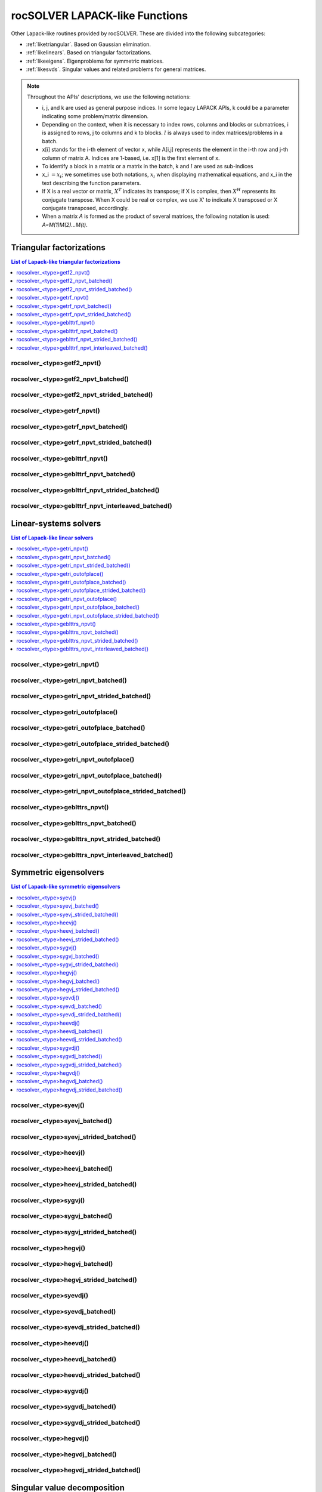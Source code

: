 .. meta::
  :description: rocSOLVER documentation and API reference library
  :keywords: rocSOLVER, ROCm, API, documentation

.. _lapack-like:

********************************
rocSOLVER LAPACK-like Functions
********************************

Other Lapack-like routines provided by rocSOLVER. These are divided into the following subcategories:

* :ref:`liketriangular`. Based on Gaussian elimination.
* :ref:`likelinears`. Based on triangular factorizations.
* :ref:`likeeigens`. Eigenproblems for symmetric matrices.
* :ref:`likesvds`. Singular values and related problems for general matrices.

.. note::
    Throughout the APIs' descriptions, we use the following notations:

    * i, j, and k are used as general purpose indices. In some legacy LAPACK APIs, k could be
      a parameter indicating some problem/matrix dimension.
    * Depending on the context, when it is necessary to index rows, columns and blocks or submatrices, 
      i is assigned to rows, j to columns and k to blocks. :math:`l` is always used to index 
      matrices/problems in a batch.
    * x[i] stands for the i-th element of vector x, while A[i,j] represents the element
      in the i-th row and j-th column of matrix A. Indices are 1-based, i.e. x[1] is the first
      element of x.
    * To identify a block in a matrix or a matrix in the batch, k and :math:`l` are used as sub-indices 
    * x_i :math:`=x_i`; we sometimes use both notations, :math:`x_i` when displaying mathematical
      equations, and x_i in the text describing the function parameters.
    * If X is a real vector or matrix, :math:`X^T` indicates its transpose; if X is complex, then
      :math:`X^H` represents its conjugate transpose. When X could be real or complex, we use X' to
      indicate X transposed or X conjugate transposed, accordingly.
    * When a matrix `A` is formed as the product of several matrices, the following notation is used:
      `A=M(1)M(2)...M(t)`.



.. _liketriangular:

Triangular factorizations
===========================

.. contents:: List of Lapack-like triangular factorizations
   :local:
   :backlinks: top

.. _getf2_npvt:

rocsolver_<type>getf2_npvt()
--------------------------------------------------------
.. doxygenfunction:: rocsolver_zgetf2_npvt
   :outline:
.. doxygenfunction:: rocsolver_cgetf2_npvt
   :outline:
.. doxygenfunction:: rocsolver_dgetf2_npvt
   :outline:
.. doxygenfunction:: rocsolver_sgetf2_npvt

rocsolver_<type>getf2_npvt_batched()
--------------------------------------------------------
.. doxygenfunction:: rocsolver_zgetf2_npvt_batched
   :outline:
.. doxygenfunction:: rocsolver_cgetf2_npvt_batched
   :outline:
.. doxygenfunction:: rocsolver_dgetf2_npvt_batched
   :outline:
.. doxygenfunction:: rocsolver_sgetf2_npvt_batched

rocsolver_<type>getf2_npvt_strided_batched()
--------------------------------------------------------
.. doxygenfunction:: rocsolver_zgetf2_npvt_strided_batched
   :outline:
.. doxygenfunction:: rocsolver_cgetf2_npvt_strided_batched
   :outline:
.. doxygenfunction:: rocsolver_dgetf2_npvt_strided_batched
   :outline:
.. doxygenfunction:: rocsolver_sgetf2_npvt_strided_batched

.. _getrf_npvt:

rocsolver_<type>getrf_npvt()
--------------------------------------------------------
.. doxygenfunction:: rocsolver_zgetrf_npvt
   :outline:
.. doxygenfunction:: rocsolver_cgetrf_npvt
   :outline:
.. doxygenfunction:: rocsolver_dgetrf_npvt
   :outline:
.. doxygenfunction:: rocsolver_sgetrf_npvt

rocsolver_<type>getrf_npvt_batched()
--------------------------------------------------------
.. doxygenfunction:: rocsolver_zgetrf_npvt_batched
   :outline:
.. doxygenfunction:: rocsolver_cgetrf_npvt_batched
   :outline:
.. doxygenfunction:: rocsolver_dgetrf_npvt_batched
   :outline:
.. doxygenfunction:: rocsolver_sgetrf_npvt_batched

rocsolver_<type>getrf_npvt_strided_batched()
--------------------------------------------------------
.. doxygenfunction:: rocsolver_zgetrf_npvt_strided_batched
   :outline:
.. doxygenfunction:: rocsolver_cgetrf_npvt_strided_batched
   :outline:
.. doxygenfunction:: rocsolver_dgetrf_npvt_strided_batched
   :outline:
.. doxygenfunction:: rocsolver_sgetrf_npvt_strided_batched

.. _geblttrf_npvt:

rocsolver_<type>geblttrf_npvt()
--------------------------------------------------------
.. doxygenfunction:: rocsolver_zgeblttrf_npvt
   :outline:
.. doxygenfunction:: rocsolver_cgeblttrf_npvt
   :outline:
.. doxygenfunction:: rocsolver_dgeblttrf_npvt
   :outline:
.. doxygenfunction:: rocsolver_sgeblttrf_npvt

rocsolver_<type>geblttrf_npvt_batched()
--------------------------------------------------------
.. doxygenfunction:: rocsolver_zgeblttrf_npvt_batched
   :outline:
.. doxygenfunction:: rocsolver_cgeblttrf_npvt_batched
   :outline:
.. doxygenfunction:: rocsolver_dgeblttrf_npvt_batched
   :outline:
.. doxygenfunction:: rocsolver_sgeblttrf_npvt_batched

rocsolver_<type>geblttrf_npvt_strided_batched()
--------------------------------------------------------
.. doxygenfunction:: rocsolver_zgeblttrf_npvt_strided_batched
   :outline:
.. doxygenfunction:: rocsolver_cgeblttrf_npvt_strided_batched
   :outline:
.. doxygenfunction:: rocsolver_dgeblttrf_npvt_strided_batched
   :outline:
.. doxygenfunction:: rocsolver_sgeblttrf_npvt_strided_batched

rocsolver_<type>geblttrf_npvt_interleaved_batched()
--------------------------------------------------------
.. doxygenfunction:: rocsolver_zgeblttrf_npvt_interleaved_batched
   :outline:
.. doxygenfunction:: rocsolver_cgeblttrf_npvt_interleaved_batched
   :outline:
.. doxygenfunction:: rocsolver_dgeblttrf_npvt_interleaved_batched
   :outline:
.. doxygenfunction:: rocsolver_sgeblttrf_npvt_interleaved_batched



.. _likelinears:

Linear-systems solvers
========================

.. contents:: List of Lapack-like linear solvers
   :local:
   :backlinks: top

.. _getri_npvt:

rocsolver_<type>getri_npvt()
--------------------------------------------------------
.. doxygenfunction:: rocsolver_zgetri_npvt
   :outline:
.. doxygenfunction:: rocsolver_cgetri_npvt
   :outline:
.. doxygenfunction:: rocsolver_dgetri_npvt
   :outline:
.. doxygenfunction:: rocsolver_sgetri_npvt

rocsolver_<type>getri_npvt_batched()
--------------------------------------------------------
.. doxygenfunction:: rocsolver_zgetri_npvt_batched
   :outline:
.. doxygenfunction:: rocsolver_cgetri_npvt_batched
   :outline:
.. doxygenfunction:: rocsolver_dgetri_npvt_batched
   :outline:
.. doxygenfunction:: rocsolver_sgetri_npvt_batched

rocsolver_<type>getri_npvt_strided_batched()
--------------------------------------------------------
.. doxygenfunction:: rocsolver_zgetri_npvt_strided_batched
   :outline:
.. doxygenfunction:: rocsolver_cgetri_npvt_strided_batched
   :outline:
.. doxygenfunction:: rocsolver_dgetri_npvt_strided_batched
   :outline:
.. doxygenfunction:: rocsolver_sgetri_npvt_strided_batched

.. _getri_outofplace:

rocsolver_<type>getri_outofplace()
--------------------------------------------------------
.. doxygenfunction:: rocsolver_zgetri_outofplace
   :outline:
.. doxygenfunction:: rocsolver_cgetri_outofplace
   :outline:
.. doxygenfunction:: rocsolver_dgetri_outofplace
   :outline:
.. doxygenfunction:: rocsolver_sgetri_outofplace

rocsolver_<type>getri_outofplace_batched()
--------------------------------------------------------
.. doxygenfunction:: rocsolver_zgetri_outofplace_batched
   :outline:
.. doxygenfunction:: rocsolver_cgetri_outofplace_batched
   :outline:
.. doxygenfunction:: rocsolver_dgetri_outofplace_batched
   :outline:
.. doxygenfunction:: rocsolver_sgetri_outofplace_batched

rocsolver_<type>getri_outofplace_strided_batched()
--------------------------------------------------------
.. doxygenfunction:: rocsolver_zgetri_outofplace_strided_batched
   :outline:
.. doxygenfunction:: rocsolver_cgetri_outofplace_strided_batched
   :outline:
.. doxygenfunction:: rocsolver_dgetri_outofplace_strided_batched
   :outline:
.. doxygenfunction:: rocsolver_sgetri_outofplace_strided_batched

.. _getri_npvt_outofplace:

rocsolver_<type>getri_npvt_outofplace()
--------------------------------------------------------
.. doxygenfunction:: rocsolver_zgetri_npvt_outofplace
   :outline:
.. doxygenfunction:: rocsolver_cgetri_npvt_outofplace
   :outline:
.. doxygenfunction:: rocsolver_dgetri_npvt_outofplace
   :outline:
.. doxygenfunction:: rocsolver_sgetri_npvt_outofplace

rocsolver_<type>getri_npvt_outofplace_batched()
--------------------------------------------------------
.. doxygenfunction:: rocsolver_zgetri_npvt_outofplace_batched
   :outline:
.. doxygenfunction:: rocsolver_cgetri_npvt_outofplace_batched
   :outline:
.. doxygenfunction:: rocsolver_dgetri_npvt_outofplace_batched
   :outline:
.. doxygenfunction:: rocsolver_sgetri_npvt_outofplace_batched

rocsolver_<type>getri_npvt_outofplace_strided_batched()
--------------------------------------------------------
.. doxygenfunction:: rocsolver_zgetri_npvt_outofplace_strided_batched
   :outline:
.. doxygenfunction:: rocsolver_cgetri_npvt_outofplace_strided_batched
   :outline:
.. doxygenfunction:: rocsolver_dgetri_npvt_outofplace_strided_batched
   :outline:
.. doxygenfunction:: rocsolver_sgetri_npvt_outofplace_strided_batched

.. _geblttrs_npvt:

rocsolver_<type>geblttrs_npvt()
--------------------------------------------------------
.. doxygenfunction:: rocsolver_zgeblttrs_npvt
   :outline:
.. doxygenfunction:: rocsolver_cgeblttrs_npvt
   :outline:
.. doxygenfunction:: rocsolver_dgeblttrs_npvt
   :outline:
.. doxygenfunction:: rocsolver_sgeblttrs_npvt

rocsolver_<type>geblttrs_npvt_batched()
--------------------------------------------------------
.. doxygenfunction:: rocsolver_zgeblttrs_npvt_batched
   :outline:
.. doxygenfunction:: rocsolver_cgeblttrs_npvt_batched
   :outline:
.. doxygenfunction:: rocsolver_dgeblttrs_npvt_batched
   :outline:
.. doxygenfunction:: rocsolver_sgeblttrs_npvt_batched

rocsolver_<type>geblttrs_npvt_strided_batched()
--------------------------------------------------------
.. doxygenfunction:: rocsolver_zgeblttrs_npvt_strided_batched
   :outline:
.. doxygenfunction:: rocsolver_cgeblttrs_npvt_strided_batched
   :outline:
.. doxygenfunction:: rocsolver_dgeblttrs_npvt_strided_batched
   :outline:
.. doxygenfunction:: rocsolver_sgeblttrs_npvt_strided_batched

rocsolver_<type>geblttrs_npvt_interleaved_batched()
--------------------------------------------------------
.. doxygenfunction:: rocsolver_zgeblttrs_npvt_interleaved_batched
   :outline:
.. doxygenfunction:: rocsolver_cgeblttrs_npvt_interleaved_batched
   :outline:
.. doxygenfunction:: rocsolver_dgeblttrs_npvt_interleaved_batched
   :outline:
.. doxygenfunction:: rocsolver_sgeblttrs_npvt_interleaved_batched



.. _likeeigens:

Symmetric eigensolvers
================================

.. contents:: List of Lapack-like symmetric eigensolvers
   :local:
   :backlinks: top

.. _syevj:

rocsolver_<type>syevj()
---------------------------------------------------
.. doxygenfunction:: rocsolver_dsyevj
   :outline:
.. doxygenfunction:: rocsolver_ssyevj

rocsolver_<type>syevj_batched()
---------------------------------------------------
.. doxygenfunction:: rocsolver_dsyevj_batched
   :outline:
.. doxygenfunction:: rocsolver_ssyevj_batched

rocsolver_<type>syevj_strided_batched()
---------------------------------------------------
.. doxygenfunction:: rocsolver_dsyevj_strided_batched
   :outline:
.. doxygenfunction:: rocsolver_ssyevj_strided_batched

.. _heevj:

rocsolver_<type>heevj()
---------------------------------------------------
.. doxygenfunction:: rocsolver_zheevj
   :outline:
.. doxygenfunction:: rocsolver_cheevj

rocsolver_<type>heevj_batched()
---------------------------------------------------
.. doxygenfunction:: rocsolver_zheevj_batched
   :outline:
.. doxygenfunction:: rocsolver_cheevj_batched

rocsolver_<type>heevj_strided_batched()
---------------------------------------------------
.. doxygenfunction:: rocsolver_zheevj_strided_batched
   :outline:
.. doxygenfunction:: rocsolver_cheevj_strided_batched

.. _sygvj:

rocsolver_<type>sygvj()
---------------------------------------------------
.. doxygenfunction:: rocsolver_dsygvj
   :outline:
.. doxygenfunction:: rocsolver_ssygvj

rocsolver_<type>sygvj_batched()
---------------------------------------------------
.. doxygenfunction:: rocsolver_dsygvj_batched
   :outline:
.. doxygenfunction:: rocsolver_ssygvj_batched

rocsolver_<type>sygvj_strided_batched()
---------------------------------------------------
.. doxygenfunction:: rocsolver_dsygvj_strided_batched
   :outline:
.. doxygenfunction:: rocsolver_ssygvj_strided_batched

.. _hegvj:

rocsolver_<type>hegvj()
---------------------------------------------------
.. doxygenfunction:: rocsolver_zhegvj
   :outline:
.. doxygenfunction:: rocsolver_chegvj

rocsolver_<type>hegvj_batched()
---------------------------------------------------
.. doxygenfunction:: rocsolver_zhegvj_batched
   :outline:
.. doxygenfunction:: rocsolver_chegvj_batched

rocsolver_<type>hegvj_strided_batched()
---------------------------------------------------
.. doxygenfunction:: rocsolver_zhegvj_strided_batched
   :outline:
.. doxygenfunction:: rocsolver_chegvj_strided_batched


.. _syevdj:

rocsolver_<type>syevdj()
---------------------------------------------------
.. doxygenfunction:: rocsolver_dsyevdj
   :outline:
.. doxygenfunction:: rocsolver_ssyevdj

rocsolver_<type>syevdj_batched()
---------------------------------------------------
.. doxygenfunction:: rocsolver_dsyevdj_batched
   :outline:
.. doxygenfunction:: rocsolver_ssyevdj_batched

rocsolver_<type>syevdj_strided_batched()
---------------------------------------------------
.. doxygenfunction:: rocsolver_dsyevdj_strided_batched
   :outline:
.. doxygenfunction:: rocsolver_ssyevdj_strided_batched

.. _heevdj:

rocsolver_<type>heevdj()
---------------------------------------------------
.. doxygenfunction:: rocsolver_zheevdj
   :outline:
.. doxygenfunction:: rocsolver_cheevdj

rocsolver_<type>heevdj_batched()
---------------------------------------------------
.. doxygenfunction:: rocsolver_zheevdj_batched
   :outline:
.. doxygenfunction:: rocsolver_cheevdj_batched

rocsolver_<type>heevdj_strided_batched()
---------------------------------------------------
.. doxygenfunction:: rocsolver_zheevdj_strided_batched
   :outline:
.. doxygenfunction:: rocsolver_cheevdj_strided_batched

.. _sygvdj:

rocsolver_<type>sygvdj()
---------------------------------------------------
.. doxygenfunction:: rocsolver_dsygvdj
   :outline:
.. doxygenfunction:: rocsolver_ssygvdj

rocsolver_<type>sygvdj_batched()
---------------------------------------------------
.. doxygenfunction:: rocsolver_dsygvdj_batched
   :outline:
.. doxygenfunction:: rocsolver_ssygvdj_batched

rocsolver_<type>sygvdj_strided_batched()
---------------------------------------------------
.. doxygenfunction:: rocsolver_dsygvdj_strided_batched
   :outline:
.. doxygenfunction:: rocsolver_ssygvdj_strided_batched

.. _hegvdj:

rocsolver_<type>hegvdj()
---------------------------------------------------
.. doxygenfunction:: rocsolver_zhegvdj
   :outline:
.. doxygenfunction:: rocsolver_chegvdj

rocsolver_<type>hegvdj_batched()
---------------------------------------------------
.. doxygenfunction:: rocsolver_zhegvdj_batched
   :outline:
.. doxygenfunction:: rocsolver_chegvdj_batched

rocsolver_<type>hegvdj_strided_batched()
---------------------------------------------------
.. doxygenfunction:: rocsolver_zhegvdj_strided_batched
   :outline:
.. doxygenfunction:: rocsolver_chegvdj_strided_batched


.. _likesvds:

Singular value decomposition
================================

.. contents:: List of Lapack-like SVD related functions
   :local:
   :backlinks: top

.. _gesvdj:

rocsolver_<type>gesvdj()
---------------------------------------------------
.. doxygenfunction:: rocsolver_zgesvdj
   :outline:
.. doxygenfunction:: rocsolver_cgesvdj
   :outline:
.. doxygenfunction:: rocsolver_dgesvdj
   :outline:
.. doxygenfunction:: rocsolver_sgesvdj

rocsolver_<type>gesvdj_batched()
---------------------------------------------------
.. doxygenfunction:: rocsolver_zgesvdj_batched
   :outline:
.. doxygenfunction:: rocsolver_cgesvdj_batched
   :outline:
.. doxygenfunction:: rocsolver_dgesvdj_batched
   :outline:
.. doxygenfunction:: rocsolver_sgesvdj_batched

rocsolver_<type>gesvdj_strided_batched()
---------------------------------------------------
.. doxygenfunction:: rocsolver_zgesvdj_strided_batched
   :outline:
.. doxygenfunction:: rocsolver_cgesvdj_strided_batched
   :outline:
.. doxygenfunction:: rocsolver_dgesvdj_strided_batched
   :outline:
.. doxygenfunction:: rocsolver_sgesvdj_strided_batched

